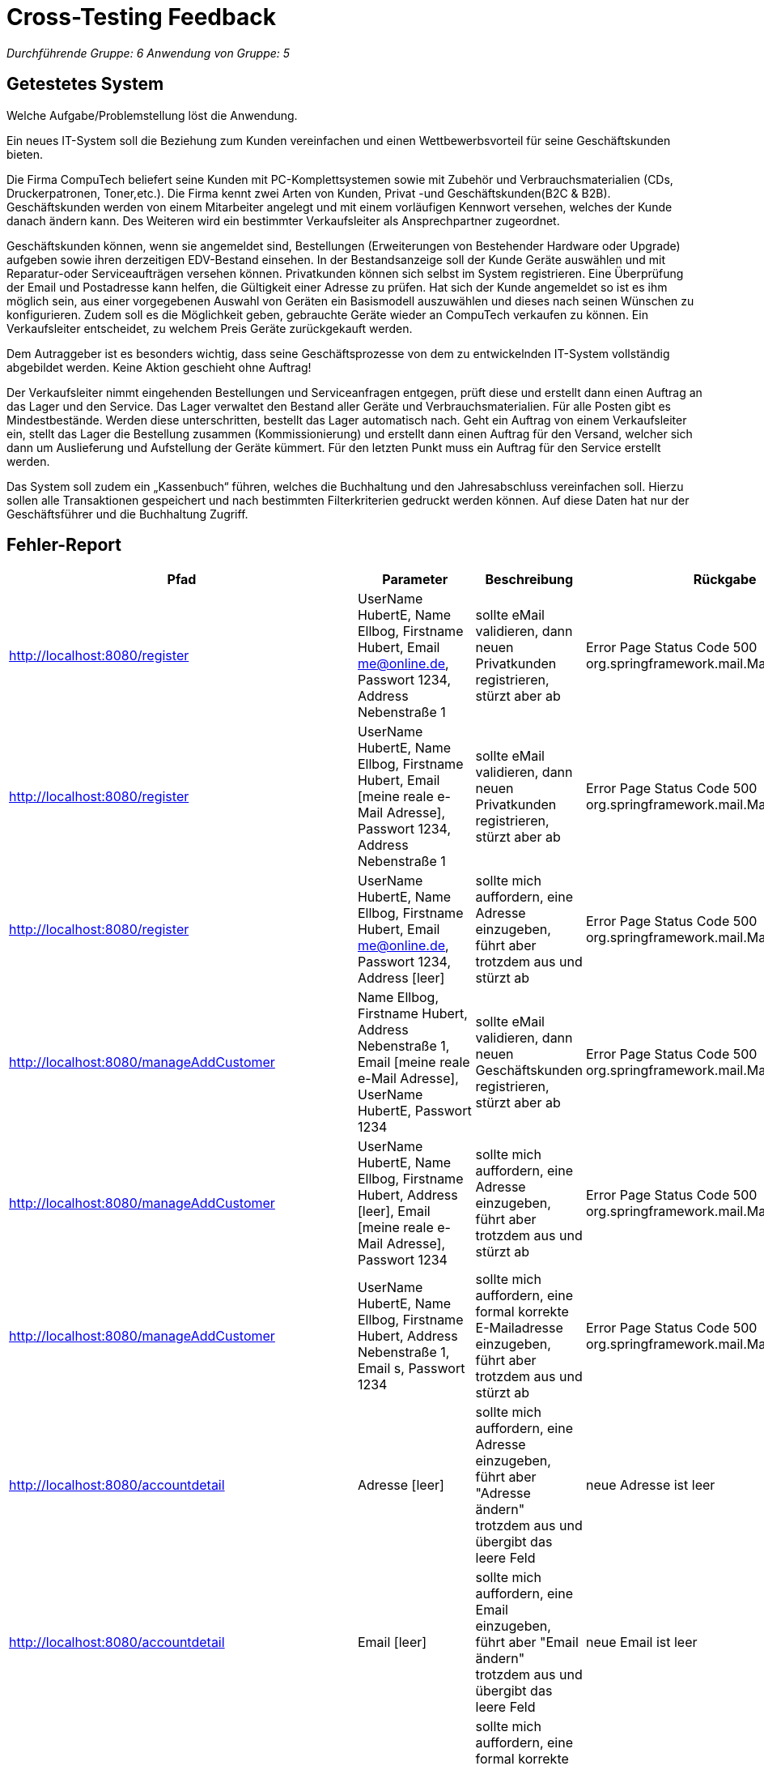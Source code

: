 = Cross-Testing Feedback

__Durchführende Gruppe: 6__
__Anwendung von Gruppe: 5__

== Getestetes System
Welche Aufgabe/Problemstellung löst die Anwendung.

Ein neues IT-System soll die Beziehung zum Kunden vereinfachen und einen Wettbewerbsvorteil für seine Geschäftskunden bieten.

Die Firma CompuTech beliefert seine Kunden mit PC-Komplettsystemen sowie mit Zubehör und Verbrauchsmaterialien (CDs, Druckerpatronen, Toner,etc.). 
Die Firma kennt zwei Arten von Kunden, Privat -und Geschäftskunden(B2C & B2B). Geschäftskunden werden von einem Mitarbeiter angelegt und mit einem vorläufigen Kennwort versehen, welches der Kunde danach ändern kann. Des Weiteren wird ein bestimmter Verkaufsleiter als Ansprechpartner zugeordnet. 

Geschäftskunden können, wenn sie angemeldet sind, Bestellungen (Erweiterungen von Bestehender Hardware oder Upgrade) aufgeben sowie ihren derzeitigen EDV-Bestand einsehen. In der Bestandsanzeige soll der Kunde Geräte auswählen und mit Reparatur-oder Serviceaufträgen versehen können. 
Privatkunden können sich selbst im System registrieren. Eine Überprüfung der Email und Postadresse kann helfen, die Gültigkeit einer Adresse zu prüfen. Hat sich der Kunde angemeldet so ist es ihm möglich sein, aus einer vorgegebenen Auswahl von Geräten ein Basismodell auszuwählen und dieses nach seinen Wünschen zu konfigurieren. Zudem soll es die Möglichkeit geben, gebrauchte Geräte wieder an CompuTech verkaufen zu können. Ein Verkaufsleiter entscheidet, zu welchem Preis Geräte zurückgekauft werden. 

Dem Autraggeber ist es besonders wichtig, dass seine Geschäftsprozesse von dem zu entwickelnden IT-System vollständig abgebildet werden. Keine Aktion geschieht ohne Auftrag! 

Der Verkaufsleiter nimmt eingehenden Bestellungen und Serviceanfragen entgegen, prüft diese und erstellt dann einen Auftrag an das Lager und den Service. 
Das Lager verwaltet den Bestand aller Geräte und Verbrauchsmaterialien. Für alle Posten gibt es Mindestbestände. Werden diese unterschritten, bestellt das Lager automatisch nach. Geht ein Auftrag von einem Verkaufsleiter ein, stellt das Lager die Bestellung zusammen (Kommissionierung) und erstellt dann einen Auftrag für den Versand, welcher sich dann um Auslieferung und Aufstellung der Geräte kümmert. Für den letzten Punkt muss ein Auftrag für den Service erstellt werden. 

Das System soll zudem ein „Kassenbuch“ führen, welches die Buchhaltung und den Jahresabschluss vereinfachen soll. Hierzu sollen alle Transaktionen gespeichert und nach bestimmten Filterkriterien gedruckt werden können. Auf diese Daten hat nur der Geschäftsführer und die Buchhaltung Zugriff.

== Fehler-Report
// See http://asciidoctor.org/docs/user-manual/#tables
[options="header"]
|===
|Pfad |Parameter |Beschreibung |Rückgabe
|http://localhost:8080/register |UserName HubertE, Name Ellbog, Firstname Hubert, Email me@online.de, Passwort 1234, Address Nebenstraße 1|sollte eMail validieren, dann neuen Privatkunden registrieren, stürzt aber ab|Error Page Status Code 500 org.springframework.mail.MailSendException
|http://localhost:8080/register |UserName HubertE, Name Ellbog, Firstname Hubert, Email [meine reale e-Mail Adresse], Passwort 1234, Address Nebenstraße 1|sollte eMail validieren, dann neuen Privatkunden registrieren, stürzt aber ab|Error Page Status Code 500 org.springframework.mail.MailSendException
|http://localhost:8080/register |UserName HubertE, Name Ellbog, Firstname Hubert, Email me@online.de, Passwort 1234, Address [leer]|sollte mich auffordern, eine Adresse einzugeben, führt aber trotzdem aus und stürzt ab|Error Page Status Code 500 org.springframework.mail.MailSendException
|http://localhost:8080/manageAddCustomer |Name Ellbog, Firstname Hubert, Address Nebenstraße 1,  Email [meine reale e-Mail Adresse], UserName HubertE, Passwort 1234 |sollte eMail validieren, dann neuen Geschäftskunden registrieren, stürzt aber ab|Error Page Status Code 500 org.springframework.mail.MailSendException
|http://localhost:8080/manageAddCustomer |UserName HubertE, Name Ellbog, Firstname Hubert, Address [leer],  Email [meine reale e-Mail Adresse], Passwort 1234|sollte mich auffordern, eine Adresse einzugeben, führt aber trotzdem aus und stürzt ab|Error Page Status Code 500 org.springframework.mail.MailSendException
|http://localhost:8080/manageAddCustomer |UserName HubertE, Name Ellbog, Firstname Hubert, Address Nebenstraße 1,  Email s, Passwort 1234|sollte mich auffordern, eine formal korrekte E-Mailadresse einzugeben, führt aber trotzdem aus und stürzt ab|Error Page Status Code 500 org.springframework.mail.MailSendException
|http://localhost:8080/accountdetail |Adresse  [leer]|sollte mich auffordern, eine Adresse einzugeben, führt aber "Adresse ändern" trotzdem aus und übergibt das leere Feld|neue Adresse ist leer
|http://localhost:8080/accountdetail |Email [leer]|sollte mich auffordern, eine Email einzugeben, führt aber "Email ändern" trotzdem aus und übergibt das leere Feld|neue Email ist leer
|http://localhost:8080/accountdetail |Email e |sollte mich auffordern, eine formal korrekte Email einzugeben, führt aber "Email ändern" trotzdem aus und übergibt Feld ohne gültige Email|neue Email e
|http://localhost:8080/accountancy/search?start=2021-01-06&end=&username=&searchRange=all | nur Startdatum oder Endddatum angeklickt | Wenn man nur Startdatum oder Endddatum auswählt, erscheint beim Aufrufen der Suche eine Errorpage |  Status code: 500 Exception Request processing failed; nested exception is java.time.format.DateTimeParseException: Text '' could not be parsed at index 0
|http://localhost:8080/accountancy/search?start=2021-01-05&end=2021-01-14&username=weedSmokedSnowman&searchRange=all | Username, welcher nicht existent ist | Gibt man einen Username, welcher nicht existent ist, ein, um die Rechnungen zu filtern, wird man auf Errorpage weitergeleitet | Exception Message: Request processing failed; nested exception is java.util.NoSuchElementException: No value present
|http://localhost:8080/cart | BusinessCustomer angemeldet, Waren im Warenkorb | Warenkorb nicht kaufbar | Knopf zum Warenkorb kaufen wird nicht angezeigt 
|http://localhost:8080/deleteAssign | assignment | Assignment sollte gelöscht und Order fehlschlagen | Assignment wird gelöscht, Order bleibt beim Kunden bei "Bezahlt", sollte storniert sein.
|===

== Sonstiges

Optik der Anwendung:

* die Icons bei "Baue deinen eigenen PC" sind wirklich sehr schön, der einheitliche Stil wirkt professionell
* Der Katalog ist sauber geordnet durch die einheitlichen Karten für jedes Produkt.
* generell ist die Oberfläche dezent und angenehm anzusehen gestaltet

Fehlende Features:

* [F0020] Passwortwiederholung fehlt
* [F0111] Minimalkapazität des Lagers kann nicht bearbeitet werden  
* Lager:  "Das Lager verwaltet den Bestand aller Geräte und Verbrauchsmaterialien" -> Worker hat gar keinen Überblick über die Lagerbestände (diese werden nur dem SalesManager oder Manager angezeigt)
* Lager: "Für alle Posten gibt es Mindestbestände. Werden diese unterschritten, bestellt das Lager automatisch nach."  -> Waren werden nicht automatisch nachbestellt, es gibt auch keine Funktion zum manuellen Nachbestellen
* [F0300] Teilbereich Filterkriterie Preis fehlt
* [F0041] Mitarbeiter filtern fehlt
* [F0103] Lenovo IdeaPad kann gekauft werden, wird jedoch nicht als EDV bestand eingetragen.
* [F0103] Basismodell (IdeaPad) kann nicht direkt modifiziert werden.
* [F0103] PartPicker legt einzelne Teile in den Warenkorb, anstatt ein Gerät mit diesen Teilen zu erstellen.
* [F0033] Reparatur und Verkauf
* Forumeinträge können geschrieben, aber nirgendwo gelesen werden

Interaktion mit der Anwendung (Usability):

* Warenkorb Tab ist auf der anderen Seite der Navigationsbar schwer zu finden
* Das Zusammenlegen von Personal und Lager im Management Tab ist anfangs verwirrend, da Manager aber warscheinlich eine Einführung in die Software bekommen, vertretbar.
* Im Part Picker kann man mehrere verschiedene Teile derselben Kategorie auswählen, angezeigt wird jedoch nur das zuletzt gewählte Teil-> ist ein feature(Lukas)
* einige Aktionen werfen bei fehlerhaften Eingaben zugeschnittene Errormessages, diese sind zwar so gewollt, doch könnte das vermutlich eleganter gelöst werden als mit einem Absturz

Typos:

* Service -> "Reperatur" (Button) = korrekt wäre "Reparatur"

== Verbesserungsvorschläge

* Accountancy:  Rechnungen erst bei Suche verfügbar, eine Übersicht der letzten Rechnungen bereits ohne zu suchen wäre übersichtlicher.
* Mitarbeiter können keine Waren kaufen (haben unter dem Warenkorb keinen Kaufen-Button), wäre ein tolles Feature für zufriedene Mitarbeiter :). Wenn ein Kundenaccount in der Logik gebraucht wird, könnte ja ein Mitarbeiter auch einen Privatkundenaccount an seinen UserAccount angehangen bekommen.
* Im Katalog wird der Preis doppelt angezeigt
* Im Katalog wird das Datum bei normalen Produkten im Format "Year-month-day" und bei Lenovo IdeaPad im Format "day.month.year" angezeigt, das sollte einheitlich sein
* In der Detailansicht von Lenovo IdeaPad sehen Einzelteile und die Namen der Produkte wie Links aus, das kann verwirrend sein.
